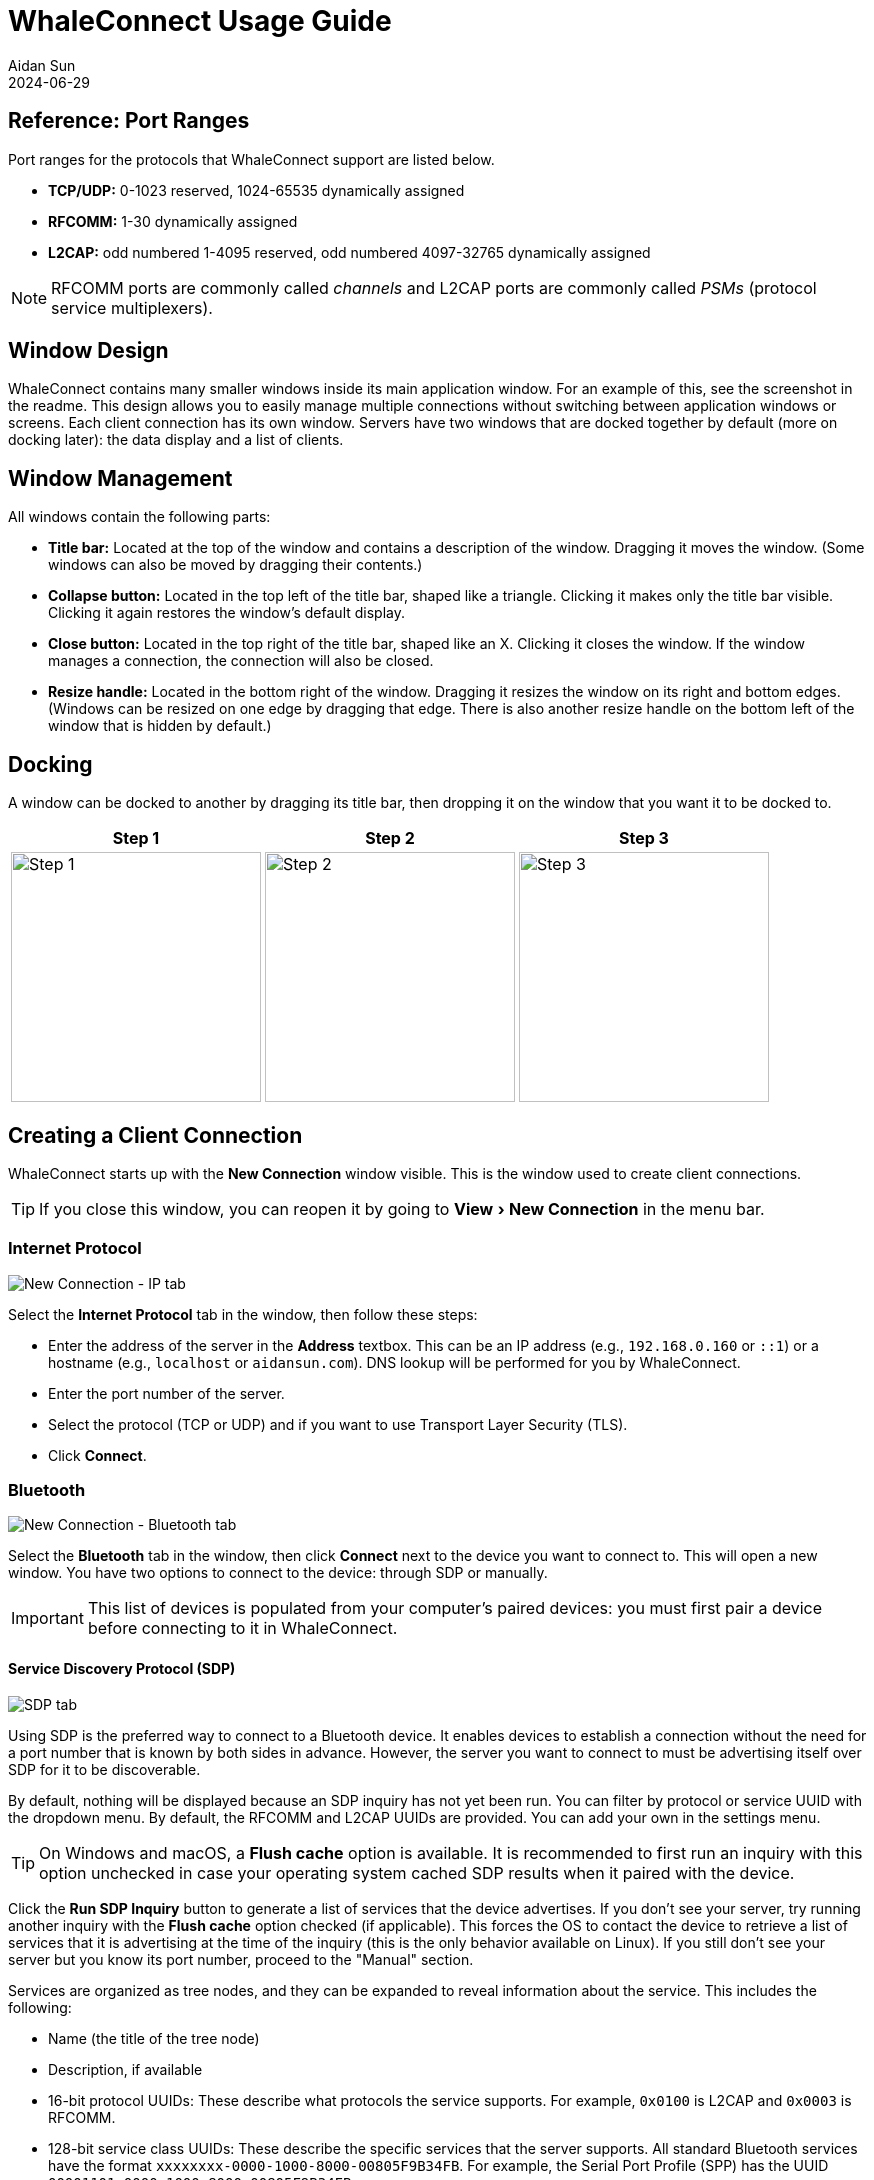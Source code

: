 = WhaleConnect Usage Guide
Aidan Sun
2024-06-29
:description: This document explains how to use WhaleConnect. For a full list of features, see the readme.
:image: @img/whaleconnect-usage/screenshot.png
:tags: software
:experimental:

== Reference: Port Ranges

Port ranges for the protocols that WhaleConnect support are listed below.

* *TCP/UDP:* 0-1023 reserved, 1024-65535 dynamically assigned
* *RFCOMM:* 1-30 dynamically assigned
* *L2CAP:* odd numbered 1-4095 reserved, odd numbered 4097-32765 dynamically assigned

NOTE: RFCOMM ports are commonly called _channels_ and L2CAP ports are commonly called _PSMs_ (protocol service multiplexers).

== Window Design

WhaleConnect contains many smaller windows inside its main application window. For an example of this, see the screenshot in the readme. This design allows you to easily manage multiple connections without switching between application windows or screens. Each client connection has its own window. Servers have two windows that are docked together by default (more on docking later): the data display and a list of clients.

== Window Management

All windows contain the following parts:

* *Title bar:* Located at the top of the window and contains a description of the window. Dragging it moves the window. (Some windows can also be moved by dragging their contents.)
* *Collapse button:* Located in the top left of the title bar, shaped like a triangle. Clicking it makes only the title bar visible. Clicking it again restores the window's default display.
* *Close button:* Located in the top right of the title bar, shaped like an X. Clicking it closes the window. If the window manages a connection, the connection will also be closed.
* *Resize handle:* Located in the bottom right of the window. Dragging it resizes the window on its right and bottom edges. (Windows can be resized on one edge by dragging that edge. There is also another resize handle on the bottom left of the window that is hidden by default.)

== Docking

A window can be docked to another by dragging its title bar, then dropping it on the window that you want it to be docked to.

[%autowidth]
|===
^|Step 1 ^|Step 2 ^|Step 3

a|image::whaleconnect-usage/docking-1.png[Step 1,height=250]
a|image::whaleconnect-usage/docking-2.png[Step 2,height=250]
a|image::whaleconnect-usage/docking-3.png[Step 3,height=250]
|===

== Creating a Client Connection

WhaleConnect starts up with the *New Connection* window visible. This is the window used to create client connections.

TIP: If you close this window, you can reopen it by going to menu:View[New Connection] in the menu bar.

=== Internet Protocol

image::whaleconnect-usage/new-conn-ip.png[New Connection - IP tab]

Select the *Internet Protocol* tab in the window, then follow these steps:

* Enter the address of the server in the *Address* textbox. This can be an IP address (e.g., `192.168.0.160` or `::1`) or a hostname (e.g., `localhost` or `aidansun.com`). DNS lookup will be performed for you by WhaleConnect.
* Enter the port number of the server.
* Select the protocol (TCP or UDP) and if you want to use Transport Layer Security (TLS).
* Click btn:[Connect].

=== Bluetooth

image::whaleconnect-usage/new-conn-bt.png[New Connection - Bluetooth tab]

Select the *Bluetooth* tab in the window, then click btn:[Connect] next to the device you want to connect to. This will open a new window. You have two options to connect to the device: through SDP or manually.

IMPORTANT: This list of devices is populated from your computer's paired devices: you must first pair a device before connecting to it in WhaleConnect.

==== Service Discovery Protocol (SDP)

image::whaleconnect-usage/bt-sdp.png[SDP tab]

Using SDP is the preferred way to connect to a Bluetooth device. It enables devices to establish a connection without the need for a port number that is known by both sides in advance. However, the server you want to connect to must be advertising itself over SDP for it to be discoverable.

By default, nothing will be displayed because an SDP inquiry has not yet been run. You can filter by protocol or service UUID with the dropdown menu. By default, the RFCOMM and L2CAP UUIDs are provided. You can add your own in the settings menu.

TIP: On Windows and macOS, a btn:[Flush cache] option is available. It is recommended to first run an inquiry with this option unchecked in case your operating system cached SDP results when it paired with the device.

Click the btn:[Run SDP Inquiry] button to generate a list of services that the device advertises. If you don't see your server, try running another inquiry with the btn:[Flush cache] option checked (if applicable). This forces the OS to contact the device to retrieve a list of services that it is advertising at the time of the inquiry (this is the only behavior available on Linux). If you still don't see your server but you know its port number, proceed to the "Manual" section.

Services are organized as tree nodes, and they can be expanded to reveal information about the service. This includes the following:

* Name (the title of the tree node)
* Description, if available
* 16-bit protocol UUIDs: These describe what protocols the service supports. For example, `0x0100` is L2CAP and `0x0003` is RFCOMM.
* 128-bit service class UUIDs: These describe the specific services that the server supports. All standard Bluetooth services have the format `xxxxxxxx-0000-1000-8000-00805F9B34FB`. For example, the Serial Port Profile (SPP) has the UUID `00001101-0000-1000-8000-00805F9B34FB`.
* 16-bit profile descriptors: These provide more information about the services.
* The port the server is running on

For more information on UUIDs and profile descriptors, see the https://www.bluetooth.com/specifications/assigned-numbers/[Bluetooth assigned numbers].

In the example above, an SDP inquiry has been run on an ESP32 microcontroller. It advertises a single service, `ESP32SPP`, which supports L2CAP and RFCOMM. It uses SPP 1.2 and accepts clients on port 1.

When you click the btn:[Connect...] button, you will have the option to select either L2CAP or RFCOMM to connect to the device.

IMPORTANT: L2CAP sockets are not supported on Windows due to limitations with the Microsoft Bluetooth stack.

==== Manual

image::whaleconnect-usage/bt-manual.png[Manual tab]

If you are unable to find your desired server through SDP, you can enter the connection information manually.

* Enter the port number of the server.
* Select the protocol used to communicate with the server.
* Click btn:[Connect].

=== Client Window

image::whaleconnect-usage/client-window.png[Client window]

Regardless of how you create the client connection, WhaleConnect will create a new window that manages the connection. You will use this window to send and receive data with the server. Received data will appear in the console output. Any errors will also be reported here.

To send data to the server, type into the textbox at the top of the window and press kbd:[Enter]. You can insert a new line with kbd:[Ctrl+Enter] (Windows and Linux) or kbd:[Cmd+Enter] (macOS). You can select the line ending with the dropdown in the bottom right: newline (`\n`), carriage return (`\r`), or both (`\r\n`).

Clicking the btn:[Options...] button opens the menu shown. The options are:

* *Autoscroll:* If the window scrolls automatically to display new text that is received.
* *Show timestamps:* If lines are shown with the time at which they are received. Timestamps contain hour, minute, second, and millisecond data.
* *Show hexadecimal:* If data is shown as UTF-8 encoded hexadecimal. This does not apply to messages that originate from WhaleConnect itself (such as errors).
* *Send echoing:* If sent data is displayed with a `[SENT]` prefix in the console.
* *Clear textbox on send:* If the textbox is cleared each time you send data. You will find this option useful if you need to repeatedly send data that is the same or similar.
* *Add final line ending:* If the selected line ending is automatically sent at the end of the data you input without having to insert a new line manually.
* *Receive size:* The size of the receive buffer in bytes. A larger buffer will allow you to receive more data at once, but it will use more memory than a smaller one.

You can clear the console output with the btn:[Clear output] button. This erases everything up to the point at which the button is clicked.

== Creating a Server

image::whaleconnect-usage/new-server.png[New Server window]

By default, the *New Server* window is hidden. Go to menu:View[New Server] in the menu bar to show it, then follow these steps:

* Enter the address to bind to. There are presets for IPv4 and IPv6 which you can use by clicking the appropriate button next to the Address textbox. This textbox is not applicable to Bluetooth.
* Enter the port to listen on. If you enter 0, the OS will select a port for you. This behavior is applicable to all protocols on Windows and Linux, and TCP+UDP on macOS.
* Select the protocol to use with the server.
* Click btn:[Create Server].

== Server Window

image::whaleconnect-usage/server-window.png[Server window]

The interface of the server window is the same as that of the client window and all options for I/O are available. These are the key differences:

* The port number of the server is displayed on startup. This is helpful if you let the OS choose this number.
* The textbox sends data to the clients with a checked checkbox in the clients list. You can uncheck a client in the list to prevent sending data to it.
* Data from clients is color coded. You can also determine which client sent a certain piece of data by hovering over it, as shown in the image above.
* The *Receive size* option applies to all clients that are connected to the server.

=== Clients List

Creating a server also opens an additional window: the list of clients that are currently connected. This list has the following functions:

* You can select which clients receive data, as mentioned above.
* Clients that have closed the connection on their end are faded out.
* You can close the connection to a client by clicking the btn:[X] button on the far right.
* You can pop out the received data for a single client by clicking the button to the left of the close button. This opens a window similar to the following:

image::whaleconnect-usage/single-client-window.png[Single client window]

This window consists only of a console output, and the textbox and send options are not available. The data in this window will auto-update, like the main server window, as new data is received.

WARNING: Closing the connection to a client through the client list will also close this client window. Closing a server window will close all client windows associated with the server.

== Settings

image::whaleconnect-usage/settings.png[Settings window]

The settings window can be opened in two different ways:

* By going to menu:File[Settings] in the menu bar
* By using kbd:[Ctrl+,] (Windows, Linux) or kbd:[Cmd+,] (macOS)

Below is a description of some of the options:

*Glyph ranges:* A list of Unicode ranges that is used to load characters from the font. For example, you can select different Unicode planes, parts of planes, or individual characters. Including more characters in this option will allow WhaleConnect to display those characters, but it will cause more memory usage and a higher startup time to load the characters. Depending on the characters you want to load, you may need to load a different font that supports them.

*Number of worker threads:* The number of threads WhaleConnect will use to manage communication. More threads give more opportunities to handle communication in parallel, but too many can degrade performance. A recommended maximum is the number of threads your CPU has. This is the auto-detected number.

*io_uring queue entries:* The number of queue entries that io_uring (the I/O backend on Linux) is set up with. This number can only be a power of 2. Generally, you should increase this number if you expect to handle lots of I/O.

*Bluetooth UUIDs:* These UUIDs will be displayed in the dropdown in the SDP inquiry window to filter results. When a new UUID is added, the Bluetooth base UUID will automatically be populated.

== Notifications

image::whaleconnect-usage/notifications.png[Notifications]

Some messages in WhaleConnect are presented through a notification system. Notifications are displayed in the bottom right corner of the main application window. Newer notifications are displayed on top. Some notifications are temporary and will have a bar at the bottom indicating the remaining time they are displayed for. Notifications will also be available in the menu located in the top left corner of the application window:

image::whaleconnect-usage/notifications-menu.png[Notifications menu]

Temporary notifications that have disappeared on their own will remain in this menu. However, notifications that have been manually dismissed with the X button will not. In this menu, newer notifications are displayed on the bottom.

The first button at the top of this menu will dismiss all notifications. The second button will open this menu in its own window.

== Usage Examples

=== HTTP Client

WhaleConnect's TCP client capabilities can be used to fetch a resource from a web server:

* Enter the domain name or IP address of the website you want to connect to.
* If you want to use HTTPS, enter 443 for the port and check the btn:[Use TLS] checkbox.
* If you want to use unencrypted HTTP, enter 80 for the port.
* Select TCP as the communication protocol.
* Click btn:[Connect].

In the client window that appears:

* Select btn:[Both] as the line ending.
* Enter an HTTP 1 request. A minimal example request is as follows:

[listing]
GET / HTTP/1.1
Host: [your domain name here]
Connection: close

NOTE: Remember to add two trailing newlines at the end of your request, which are required by the HTTP standard.

Send the data to the server with the kbd:[Enter] key. The server's response will appear in the console output.

The screenshot below is the result of fetching the howsmyssl.com API. The btn:[Show timestamps] option has also been enabled.

image::whaleconnect-usage/http-client.png[HTTP client]

=== Internet of Things (IoT)

WhaleConnect's general-purpose design makes it useful in IoT and home automation projects, especially when multiple smart devices are involved (such as lights or humidity sensors in different rooms).

You can create a smart light by using a wireless-enabled microcontroller (such as an ESP32 or Arduino with an Ethernet shield) and connecting it to a light, using appropriate hardware such as relays if necessary. A hypothetical smart light responds to the following commands:

* `light=on` turns the light on.
* `light=off` turns the light off.

This example also assumes there is a computer running a TCP server through WhaleConnect, and its IP address and port are known to the smart light. The logic for this light would be similar to the following:

. Connect to the TCP server.
. Wait for data to be sent from the server.
. If the data received is `light=on`, set digital output connected to the light high.
. If the data received is `light=off`, set digital output connected to the light low.
. Otherwise, ignore the data.
. Repeat from step 2.

With WhaleConnect acting as the server, multiple lights can be connected and controlled from the same centralized interface. For example, you can select which lights to control by choosing the clients that receive data from the server and issuing the appropriate commands.

This solution can be expanded to more devices that connect to this server, such as sensors in each room that periodically send out their measurements to the server. This allows a single server running in WhaleConnect to become a complete smart home management system.

=== Communication Between Computers

Data transfer between two computers can be performed with WhaleConnect, with one functioning as a server and the other as a client. This can be used for file and message sharing.

This example uses communication over TCP on port 8000 with IPv4. If you have a firewall on your server device, ensure it is configured to allow traffic through this port.

To configure the server:

. Find the IP address of your server by running a command such as `ipconfig`, `ifconfig`, or `ip a`. Example output of `ipconfig` on Windows:
+
[listing]
...
Wireless LAN adapter Wi-Fi:
...
IPv4 Address. . . . . . . . . . . : 192.168.0.166
...

. In WhaleConnect, go to menu:View[New Server].
. In the *New Server* window, click the btn:[IPv4] button. The address should autofill to `0.0.0.0`. Enter `8000` for the port, select btn:[TCP], and click btn:[Create Server].
. A window for the server should appear. If the server creation is successful, it will indicate the port and protocol on which the server is listening.

To configure the client on another computer:

. In WhaleConnect, go to menu:View[New Connection].
. Select the *Internet Protocol* tab in the *New Connection* window.
. Enter the IP address of the server which you found above and `8000` for the port, then select btn:[TCP] and click btn:[Connect].
. A window for the client should appear.

If the client connects successfully, the server window will indicate the IP address of the client. Once the client and server are connected, the setup is ready to transfer data. Both the client and server windows have text boxes to send data to the other end of the connection, and both windows will update with new data and messages as they are received.

This setup can also be expanded to multiple clients. On another computer, you can perform the client configuration steps again, which will result in two clients connected to the same server.

The screenshots below show the results of this setup with a server and a client.

image::whaleconnect-usage/example-server.png[Server example]

image::whaleconnect-usage/example-client.png[Client example]
